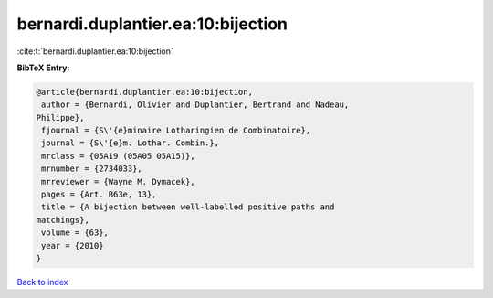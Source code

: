 bernardi.duplantier.ea:10:bijection
===================================

:cite:t:`bernardi.duplantier.ea:10:bijection`

**BibTeX Entry:**

.. code-block:: bibtex

   @article{bernardi.duplantier.ea:10:bijection,
    author = {Bernardi, Olivier and Duplantier, Bertrand and Nadeau,
   Philippe},
    fjournal = {S\'{e}minaire Lotharingien de Combinatoire},
    journal = {S\'{e}m. Lothar. Combin.},
    mrclass = {05A19 (05A05 05A15)},
    mrnumber = {2734033},
    mrreviewer = {Wayne M. Dymacek},
    pages = {Art. B63e, 13},
    title = {A bijection between well-labelled positive paths and
   matchings},
    volume = {63},
    year = {2010}
   }

`Back to index <../By-Cite-Keys.html>`_
